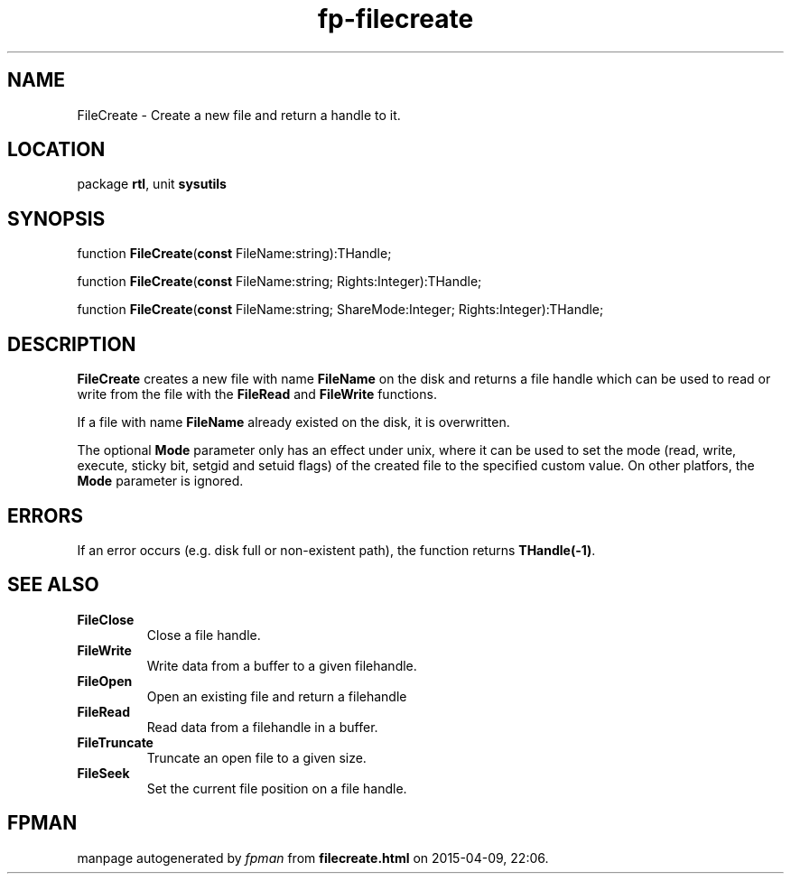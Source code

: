 .\" file autogenerated by fpman
.TH "fp-filecreate" 3 "2014-03-14" "fpman" "Free Pascal Programmer's Manual"
.SH NAME
FileCreate - Create a new file and return a handle to it.
.SH LOCATION
package \fBrtl\fR, unit \fBsysutils\fR
.SH SYNOPSIS
function \fBFileCreate\fR(\fBconst\fR FileName:string):THandle;

function \fBFileCreate\fR(\fBconst\fR FileName:string; Rights:Integer):THandle;

function \fBFileCreate\fR(\fBconst\fR FileName:string; ShareMode:Integer; Rights:Integer):THandle;
.SH DESCRIPTION
\fBFileCreate\fR creates a new file with name \fBFileName\fR on the disk and returns a file handle which can be used to read or write from the file with the \fBFileRead\fR and \fBFileWrite\fR functions.

If a file with name \fBFileName\fR already existed on the disk, it is overwritten.

The optional \fBMode\fR parameter only has an effect under unix, where it can be used to set the mode (read, write, execute, sticky bit, setgid and setuid flags) of the created file to the specified custom value. On other platfors, the \fBMode\fR parameter is ignored.


.SH ERRORS
If an error occurs (e.g. disk full or non-existent path), the function returns \fBTHandle(-1)\fR.


.SH SEE ALSO
.TP
.B FileClose
Close a file handle.
.TP
.B FileWrite
Write data from a buffer to a given filehandle.
.TP
.B FileOpen
Open an existing file and return a filehandle
.TP
.B FileRead
Read data from a filehandle in a buffer.
.TP
.B FileTruncate
Truncate an open file to a given size.
.TP
.B FileSeek
Set the current file position on a file handle.

.SH FPMAN
manpage autogenerated by \fIfpman\fR from \fBfilecreate.html\fR on 2015-04-09, 22:06.

